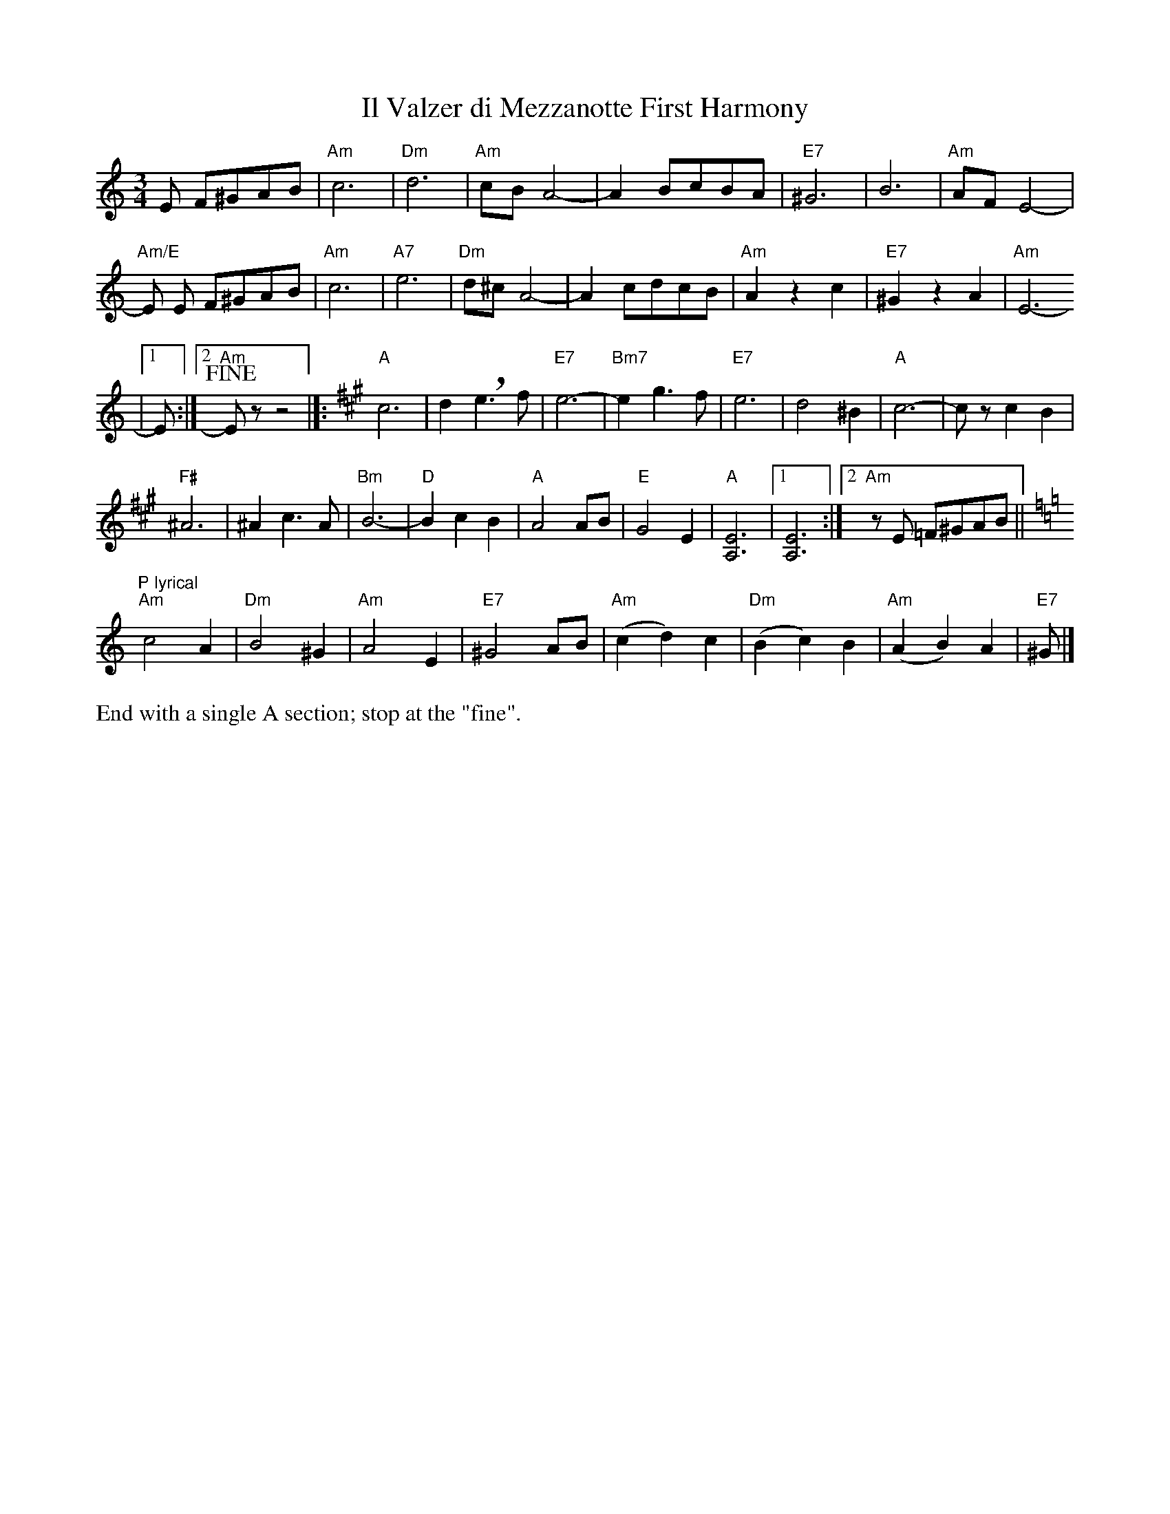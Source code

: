 X:1
T:Il Valzer di Mezzanotte First Harmony
K:Am
M:3/4
R:Waltz
L:1/8
E F^GAB|"Am"c6|"Dm"d6|"Am"cBA4-|A2BcBA|"E7"^G6|B6|"Am"AFE4-|
"Am/E"E E F^GAB|"Am"c6|"A7"e6|"Dm"d^cA4-|A2 cdcB|"Am"A2z2c2|"E7"^G2z2A2|"Am"E6-
|1E:|2"Am"!fine!Ezz4|]:[K:A]"A"c6|d2!breath!e3 f|"E7"e6-|"Bm7"e2g3f|"E7"e6|d4 ^B2|"A"c6-|czc2B2|
"F#"^A6|^A2c3A|"Bm"B6-|"D"B2c2B2|"A"A4 AB|"E"G4E2|"A"[E6A,6]|1[E6A,6]:|2"Am"z E =F^GAB||
[K:Am]"P lyrical""Am"c4 A2|"Dm"B4 ^G2|"Am"A4  E2|"E7"^G4 AB|"Am"(c2d2)c2|"Dm"(B2c2)B2|"Am"(A2B2)A2|"E7"^G|]
%%text End with a single A section; stop at the "fine".

